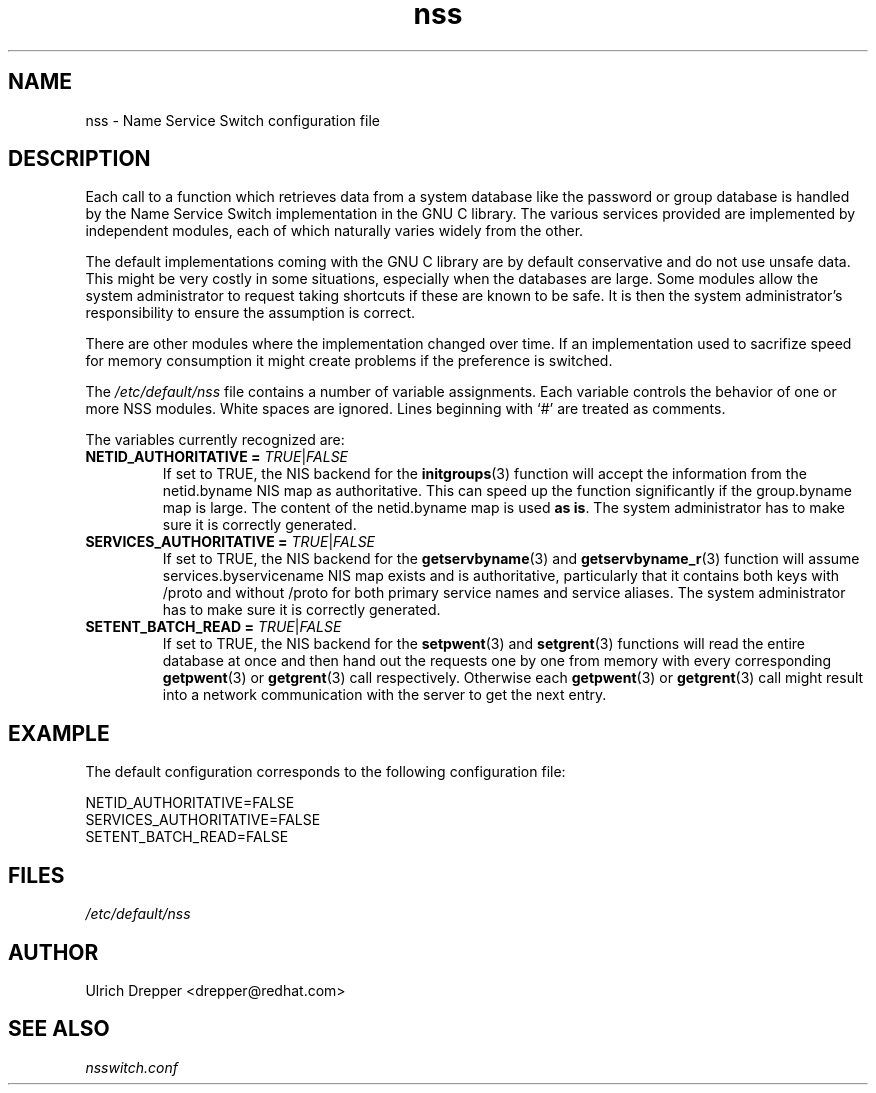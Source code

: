 .\" A man page for /etc/default/nss. -*- nroff -*-
.\"
.\" Copyright (C) 2006 Red Hat, Inc. All rights reserved.
.\"
.\" This copyrighted material is made available to anyone wishing to use,
.\" modify, copy, or redistribute it subject to the terms and conditions of the
.\" GNU General Public License v.2.
.\"
.\" This program is distributed in the hope that it will be useful, but WITHOUT
.\" ANY WARRANTY; without even the implied warranty of MERCHANTABILITY or
.\" FITNESS FOR A PARTICULAR PURPOSE. See the GNU General Public License for
.\" more details.
.\"
.\" You should have received a copy of the GNU General Public License along
.\" with this program; if not, write to the Free Software Foundation, Inc.,
.\" 51 Franklin Street, Fifth Floor, Boston, MA 02110-1301, USA.
.\"
.\" Author: Ulrich Drepper <drepper@redhat.com>
.TH nss 5 "May 2006" nss

.SH NAME
nss \- Name Service Switch configuration file

.SH DESCRIPTION
Each call to a function which retrieves data from a system database
like the password or group database is handled by the Name Service
Switch implementation in the GNU C library.  The various services
provided are implemented by independent modules, each of which
naturally varies widely from the other.
.PP
The default implementations coming with the GNU C library are by
default conservative and do not use unsafe data.  This might be
very costly in some situations, especially when the databases
are large.  Some modules allow the system administrator to request
taking shortcuts if these are known to be safe.  It is then the
system administrator's responsibility to ensure the assumption
is correct.
.PP
There are other modules where the implementation changed over time.
If an implementation used to sacrifize speed for memory consumption
it might create problems if the preference is switched.
.PP
The \fI/etc/default/nss\fR file contains a number of variable
assignments.  Each variable controls the behavior of one or more
NSS modules.  White spaces are ignored.  Lines beginning with `#'
are treated as comments.
.PP
The variables currently recognized are:
.TP
\fBNETID_AUTHORITATIVE =\fR \fITRUE\fR|\fIFALSE\fR
If set to TRUE, the NIS backend for the
.BR initgroups (3)
function will accept the information
from the netid.byname NIS map as authoritative.  This can speed up the
function significantly if the group.byname map is large.  The content
of the netid.byname map is used \fBas is\fR.  The system administrator has
to make sure it is correctly generated.

.TP
\fBSERVICES_AUTHORITATIVE =\fR \fITRUE\fR|\fIFALSE\fR
If set to TRUE, the NIS backend for the
.BR getservbyname (3)
and
.BR getservbyname_r (3)
function will assume
services.byservicename NIS map exists and is authoritative, particularly
that it contains both keys with /proto and without /proto for both
primary service names and service aliases.  The system administrator
has to make sure it is correctly generated.

.TP
\fBSETENT_BATCH_READ =\fR \fITRUE\fR|\fIFALSE\fR
If set to TRUE, the NIS backend for the
.BR setpwent (3)
and
.BR setgrent (3)
functions will read the entire
database at once and then hand out the requests one by one from
memory with every corresponding
.BR getpwent (3)
or
.BR getgrent (3)
call respectively.  Otherwise each
.BR getpwent (3)
or
.BR getgrent (3)
call might result into a network communication with the server to get
the next entry.


.SH EXAMPLE

The default configuration corresponds to the
following configuration file:

.nf
NETID_AUTHORITATIVE=FALSE
SERVICES_AUTHORITATIVE=FALSE
SETENT_BATCH_READ=FALSE


.SH FILES
\fI/etc/default/nss\fR

.SH AUTHOR
Ulrich Drepper <drepper@redhat.com>

.SH SEE ALSO
\fInsswitch.conf\fR
